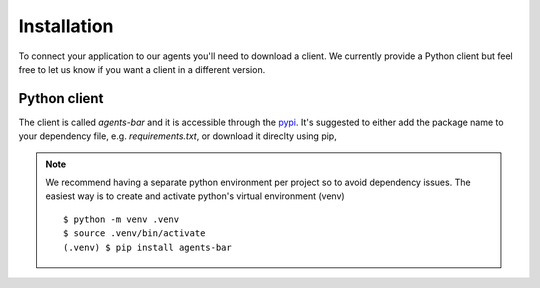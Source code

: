Installation
============

To connect your application to our agents you'll need to download a client.
We currently provide a Python client but feel free to let us know if you want a client in a different version.

Python client
-------------

The client is called `agents-bar` and it is accessible through the `pypi <https://pypi.org/project/agents-bar/>`_.
It's suggested to either add the package name to your dependency file, e.g. `requirements.txt`,
or download it direclty using pip,

.. code-block::
    :linenos:

    $ pip install agents-bar

.. note::
    We recommend having a separate python environment per project so to avoid dependency issues.
    The easiest way is to create and activate python's virtual environment (venv)
    ::

        $ python -m venv .venv
        $ source .venv/bin/activate
        (.venv) $ pip install agents-bar
